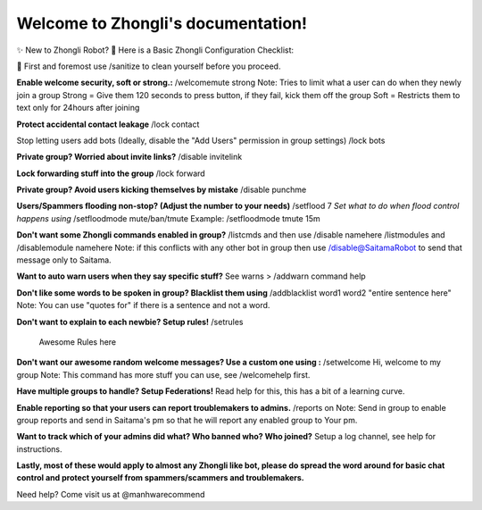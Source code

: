 Welcome to Zhongli's documentation!
===================================
✨ New to Zhongli Robot?
🤖 Here is a Basic Zhongli Configuration Checklist:

🦠 First and foremost use /sanitize to clean yourself before you proceed.

**Enable welcome security, soft or strong.:**
/welcomemute strong
Note: Tries to limit what a user can do when they newly join a group
Strong = Give them 120 seconds to press button, if they fail, kick them off the group
Soft = Restricts them to text only for 24hours after joining

**Protect accidental contact leakage**
/lock contact

Stop letting users add bots (Ideally, disable the "Add Users" permission in group settings)
/lock bots

**Private group? Worried about invite links?**
/disable invitelink
 
**Lock forwarding stuff into the group**
/lock forward

**Private group? Avoid users kicking themselves by mistake**
/disable punchme

**Users/Spammers flooding non-stop? (Adjust the number to your needs)**
/setflood 7
*Set what to do when flood control happens using*
/setfloodmode mute/ban/tmute
Example: /setfloodmode tmute 15m
 
**Don't want some Zhongli commands enabled in group?**
/listcmds and then use /disable namehere
/listmodules and /disablemodule namehere
Note: if this conflicts with any other bot in group then use /disable@SaitamaRobot to send that message only to Saitama.

**Want to auto warn users when they say specific stuff?**
See warns > /addwarn command help

**Don't like some words to be spoken in group? Blacklist them using**
/addblacklist word1
word2
"entire sentence here"
Note: You can use "quotes for" if there is a sentence and not a word. 

**Don't want to explain to each newbie? Setup rules!**
/setrules
 Awesome Rules here

**Don't want our awesome random welcome messages? Use a custom one using :**
/setwelcome Hi, welcome to my group
Note: This command has more stuff you can use, see /welcomehelp first.

**Have multiple groups to handle? Setup Federations!**
Read help for this, this has a bit of a learning curve.

**Enable reporting so that your users can report troublemakers to admins.**
/reports on
Note: Send in group to enable group reports and send in Saitama's pm so that he will report any enabled group to Your pm.

**Want to track which of your admins did what? Who banned who? Who joined?**
Setup a log channel, see help for instructions.


**Lastly, most of these would apply to almost any Zhongli like bot, please do spread the word around for basic chat control and protect yourself from spammers/scammers and troublemakers.**

Need help? Come visit us at @manhwarecommend
